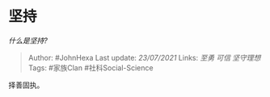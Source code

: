 * 坚持
  :PROPERTIES:
  :CUSTOM_ID: 坚持
  :END:

/什么是坚持?/

#+BEGIN_QUOTE
  Author: #JohnHexa Last update: /23/07/2021/ Links: [[至勇]] [[可信]]
  [[坚守理想]] Tags: #家族Clan #社科Social-Science
#+END_QUOTE

择善固执。
